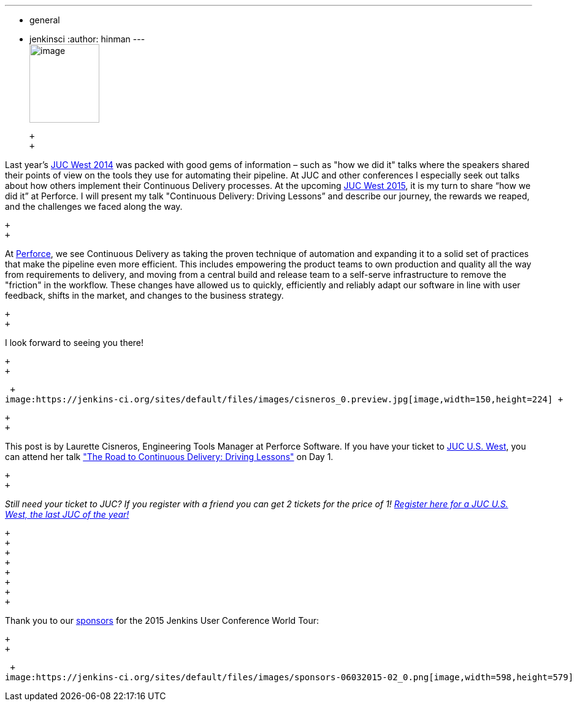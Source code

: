 ---
:layout: post
:title: "JUC Speaker Blog Series: Laurette Cisneros, JUC U.S. West"
:nodeid: 615
:created: 1441051253
:tags:
  - general
  - jenkinsci
:author: hinman
---
 +
image:https://jenkins-ci.org/sites/default/files/images/Jenkins_Butler_0.png[image,width=114,height=128] +

 +
 +

Last year's https://www.cloudbees.com/event/juc/2014/san-francisco[JUC West 2014] was packed with good gems of information – such as "how we did it" talks where the speakers shared their points of view on the tools they use for automating their pipeline. At JUC and other conferences I especially seek out talks about how others implement their Continuous Delivery processes. At the upcoming https://www.cloudbees.com/jenkins/juc-2015/us-west[JUC West 2015], it is my turn to share “how we did it” at Perforce. I will present my talk "Continuous Delivery: Driving Lessons” and describe our journey, the rewards we reaped, and the challenges we faced along the way.

 +
 +

At https://www.perforce.com/[Perforce], we see Continuous Delivery as taking the proven technique of automation and expanding it to a solid set of practices that make the pipeline even more efficient. This includes empowering the product teams to own production and quality all the way from requirements to delivery, and moving from a central build and release team to a self-serve infrastructure to remove the "friction" in the workflow. These changes have allowed us to quickly, efficiently and reliably adapt our software in line with user feedback, shifts in the market, and changes to the business strategy.

 +
 +

I look forward to seeing you there!

 +
 +

 +
image:https://jenkins-ci.org/sites/default/files/images/cisneros_0.preview.jpg[image,width=150,height=224] +

 +
 +

This post is by Laurette Cisneros, Engineering Tools Manager at Perforce Software. If you have your ticket to https://www.cloudbees.com/jenkins/juc-2015/us-west[JUC U.S. West], you can attend her talk https://www.cloudbees.com/jenkins/juc-2015/abstracts/us-west/01-03-1500["The Road to Continuous Delivery: Driving Lessons"] on Day 1.

 +
 +

_Still need your ticket to JUC? If you register with a friend you can get 2 tickets for the price of 1! https://www.cloudbees.com/jenkins/juc-2015/us-west[Register here for a JUC U.S. West, the last JUC of the year!]_

 +
 +
 +
 +
 +
 +
 +
 +

Thank you to our https://www.cloudbees.com/jenkins/juc-2015/sponsors[sponsors] for the 2015 Jenkins User Conference World Tour:

 +
 +

 +
image:https://jenkins-ci.org/sites/default/files/images/sponsors-06032015-02_0.png[image,width=598,height=579] +
